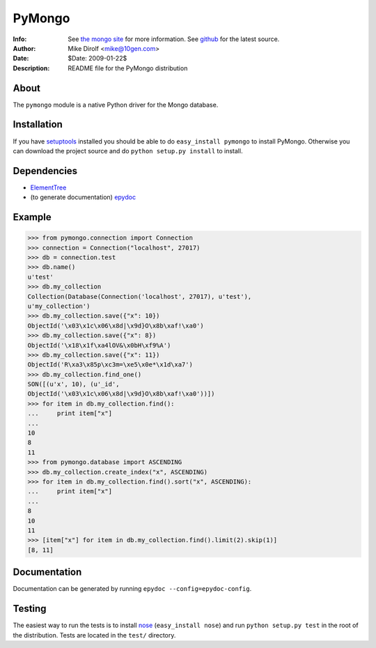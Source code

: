 =======
PyMongo
=======
:Info: See `the mongo site <http://www.mongodb.org>`_ for more information. See `github <http://github.com/mongodb/mongo-python-driver/tree>`_ for the latest source.
:Author: Mike Dirolf <mike@10gen.com>
:Date: $Date: 2009-01-22$
:Description: README file for the PyMongo distribution

About
=====
The ``pymongo`` module is a native Python driver for the Mongo database.

Installation
============
If you have `setuptools <http://peak.telecommunity.com/DevCenter/setuptools>`_ installed you should be able to do ``easy_install pymongo`` to install PyMongo. Otherwise you can download the project source and do ``python setup.py install`` to install.

Dependencies
============
- `ElementTree <http://effbot.org/zone/element-index.htm>`_
- (to generate documentation) `epydoc <http://epydoc.sourceforge.net/>`_

Example
=======
>>> from pymongo.connection import Connection
>>> connection = Connection("localhost", 27017)
>>> db = connection.test
>>> db.name()
u'test'
>>> db.my_collection
Collection(Database(Connection('localhost', 27017), u'test'),
u'my_collection')
>>> db.my_collection.save({"x": 10})
ObjectId('\x03\x1c\x06\x8d|\x9d}O\x8b\xaf!\xa0')
>>> db.my_collection.save({"x": 8})
ObjectId('\x18\x1f\xa4lOV&\x0bH\xf9%A')
>>> db.my_collection.save({"x": 11})
ObjectId('R\xa3\x85p\xc3m=\xe5\x0e*\x1d\xa7')
>>> db.my_collection.find_one()
SON([(u'x', 10), (u'_id',
ObjectId('\x03\x1c\x06\x8d|\x9d}O\x8b\xaf!\xa0'))])
>>> for item in db.my_collection.find():
...     print item["x"]
...
10
8
11
>>> from pymongo.database import ASCENDING
>>> db.my_collection.create_index("x", ASCENDING)
>>> for item in db.my_collection.find().sort("x", ASCENDING):
...     print item["x"]
...
8
10
11
>>> [item["x"] for item in db.my_collection.find().limit(2).skip(1)]
[8, 11]

Documentation
=============
Documentation can be generated by running ``epydoc --config=epydoc-config``.

Testing
=======
The easiest way to run the tests is to install `nose <http://somethingaboutorange.com/mrl/projects/nose/>`_ (``easy_install nose``) and run ``python setup.py test`` in the root of the distribution. Tests are located in the ``test/`` directory.
